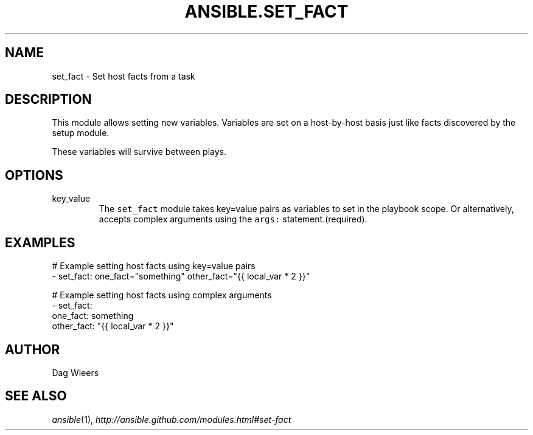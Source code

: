 .TH ANSIBLE.SET_FACT 3 "2013-11-27" "1.4.1" "ANSIBLE MODULES"
.\" generated from library/utilities/set_fact
.SH NAME
set_fact \- Set host facts from a task
.\" ------ DESCRIPTION
.SH DESCRIPTION
.PP
This module allows setting new variables.  Variables are set on a host-by-host basis just like facts discovered by the setup module. 
.PP
These variables will survive between plays. 
.\" ------ OPTIONS
.\"
.\"
.SH OPTIONS
   
.IP key_value
The \fCset_fact\fR module takes key=value pairs as variables to set in the playbook scope. Or alternatively, accepts complex arguments using the \fCargs:\fR statement.(required).\"
.\"
.\" ------ NOTES
.\"
.\"
.\" ------ EXAMPLES
.\" ------ PLAINEXAMPLES
.SH EXAMPLES
.nf
# Example setting host facts using key=value pairs
- set_fact: one_fact="something" other_fact="{{ local_var * 2 }}"

# Example setting host facts using complex arguments
- set_fact:
     one_fact: something
     other_fact: "{{ local_var * 2 }}"

.fi

.\" ------- AUTHOR
.SH AUTHOR
Dag Wieers
.SH SEE ALSO
.IR ansible (1),
.I http://ansible.github.com/modules.html#set-fact